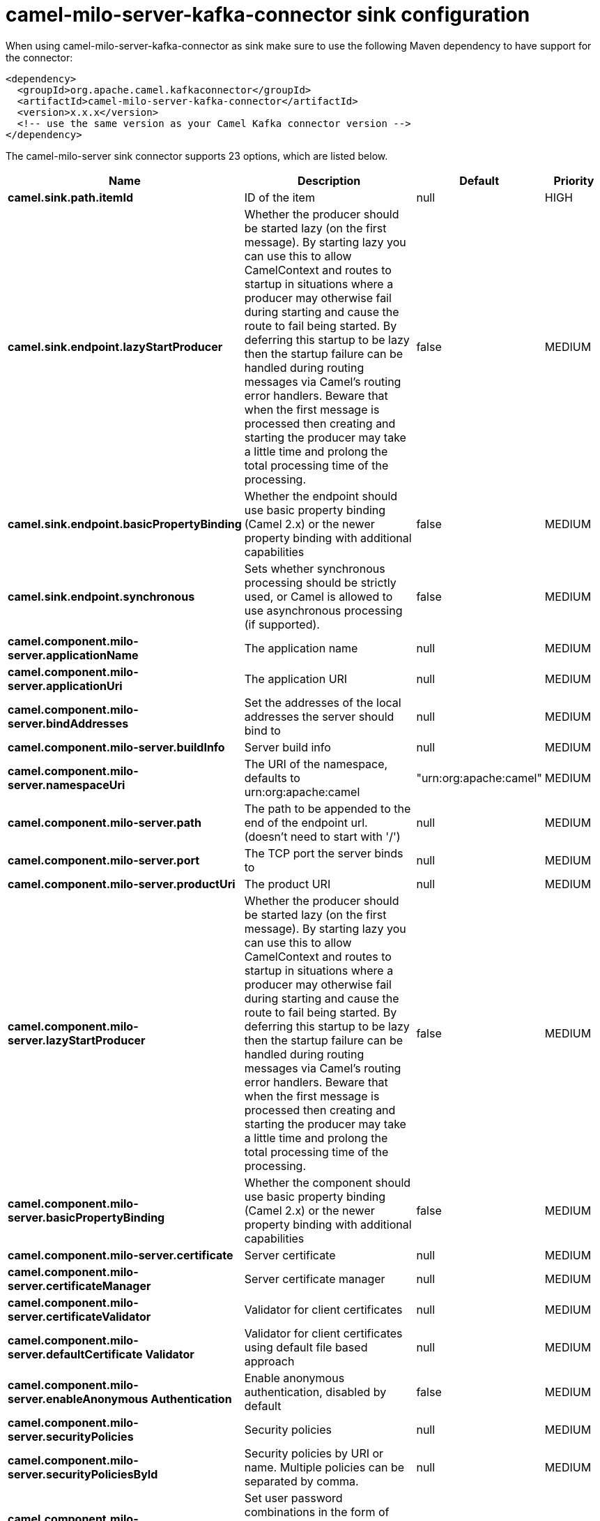 // kafka-connector options: START
[[camel-milo-server-kafka-connector-sink]]
= camel-milo-server-kafka-connector sink configuration

When using camel-milo-server-kafka-connector as sink make sure to use the following Maven dependency to have support for the connector:

[source,xml]
----
<dependency>
  <groupId>org.apache.camel.kafkaconnector</groupId>
  <artifactId>camel-milo-server-kafka-connector</artifactId>
  <version>x.x.x</version>
  <!-- use the same version as your Camel Kafka connector version -->
</dependency>
----


The camel-milo-server sink connector supports 23 options, which are listed below.



[width="100%",cols="2,5,^1,2",options="header"]
|===
| Name | Description | Default | Priority
| *camel.sink.path.itemId* | ID of the item | null | HIGH
| *camel.sink.endpoint.lazyStartProducer* | Whether the producer should be started lazy (on the first message). By starting lazy you can use this to allow CamelContext and routes to startup in situations where a producer may otherwise fail during starting and cause the route to fail being started. By deferring this startup to be lazy then the startup failure can be handled during routing messages via Camel's routing error handlers. Beware that when the first message is processed then creating and starting the producer may take a little time and prolong the total processing time of the processing. | false | MEDIUM
| *camel.sink.endpoint.basicPropertyBinding* | Whether the endpoint should use basic property binding (Camel 2.x) or the newer property binding with additional capabilities | false | MEDIUM
| *camel.sink.endpoint.synchronous* | Sets whether synchronous processing should be strictly used, or Camel is allowed to use asynchronous processing (if supported). | false | MEDIUM
| *camel.component.milo-server.applicationName* | The application name | null | MEDIUM
| *camel.component.milo-server.applicationUri* | The application URI | null | MEDIUM
| *camel.component.milo-server.bindAddresses* | Set the addresses of the local addresses the server should bind to | null | MEDIUM
| *camel.component.milo-server.buildInfo* | Server build info | null | MEDIUM
| *camel.component.milo-server.namespaceUri* | The URI of the namespace, defaults to urn:org:apache:camel | "urn:org:apache:camel" | MEDIUM
| *camel.component.milo-server.path* | The path to be appended to the end of the endpoint url. (doesn't need to start with '/') | null | MEDIUM
| *camel.component.milo-server.port* | The TCP port the server binds to | null | MEDIUM
| *camel.component.milo-server.productUri* | The product URI | null | MEDIUM
| *camel.component.milo-server.lazyStartProducer* | Whether the producer should be started lazy (on the first message). By starting lazy you can use this to allow CamelContext and routes to startup in situations where a producer may otherwise fail during starting and cause the route to fail being started. By deferring this startup to be lazy then the startup failure can be handled during routing messages via Camel's routing error handlers. Beware that when the first message is processed then creating and starting the producer may take a little time and prolong the total processing time of the processing. | false | MEDIUM
| *camel.component.milo-server.basicPropertyBinding* | Whether the component should use basic property binding (Camel 2.x) or the newer property binding with additional capabilities | false | MEDIUM
| *camel.component.milo-server.certificate* | Server certificate | null | MEDIUM
| *camel.component.milo-server.certificateManager* | Server certificate manager | null | MEDIUM
| *camel.component.milo-server.certificateValidator* | Validator for client certificates | null | MEDIUM
| *camel.component.milo-server.defaultCertificate Validator* | Validator for client certificates using default file based approach | null | MEDIUM
| *camel.component.milo-server.enableAnonymous Authentication* | Enable anonymous authentication, disabled by default | false | MEDIUM
| *camel.component.milo-server.securityPolicies* | Security policies | null | MEDIUM
| *camel.component.milo-server.securityPoliciesById* | Security policies by URI or name. Multiple policies can be separated by comma. | null | MEDIUM
| *camel.component.milo-server.userAuthentication Credentials* | Set user password combinations in the form of user1:pwd1,user2:pwd2 Usernames and passwords will be URL decoded | null | MEDIUM
| *camel.component.milo-server.usernameSecurityPolicy Uri* | Set the UserTokenPolicy used when One of: [None] [Basic128Rsa15] [Basic256] [Basic256Sha256] [Aes128_Sha256_RsaOaep] [Aes256_Sha256_RsaPss] | null | MEDIUM
|===
// kafka-connector options: END
